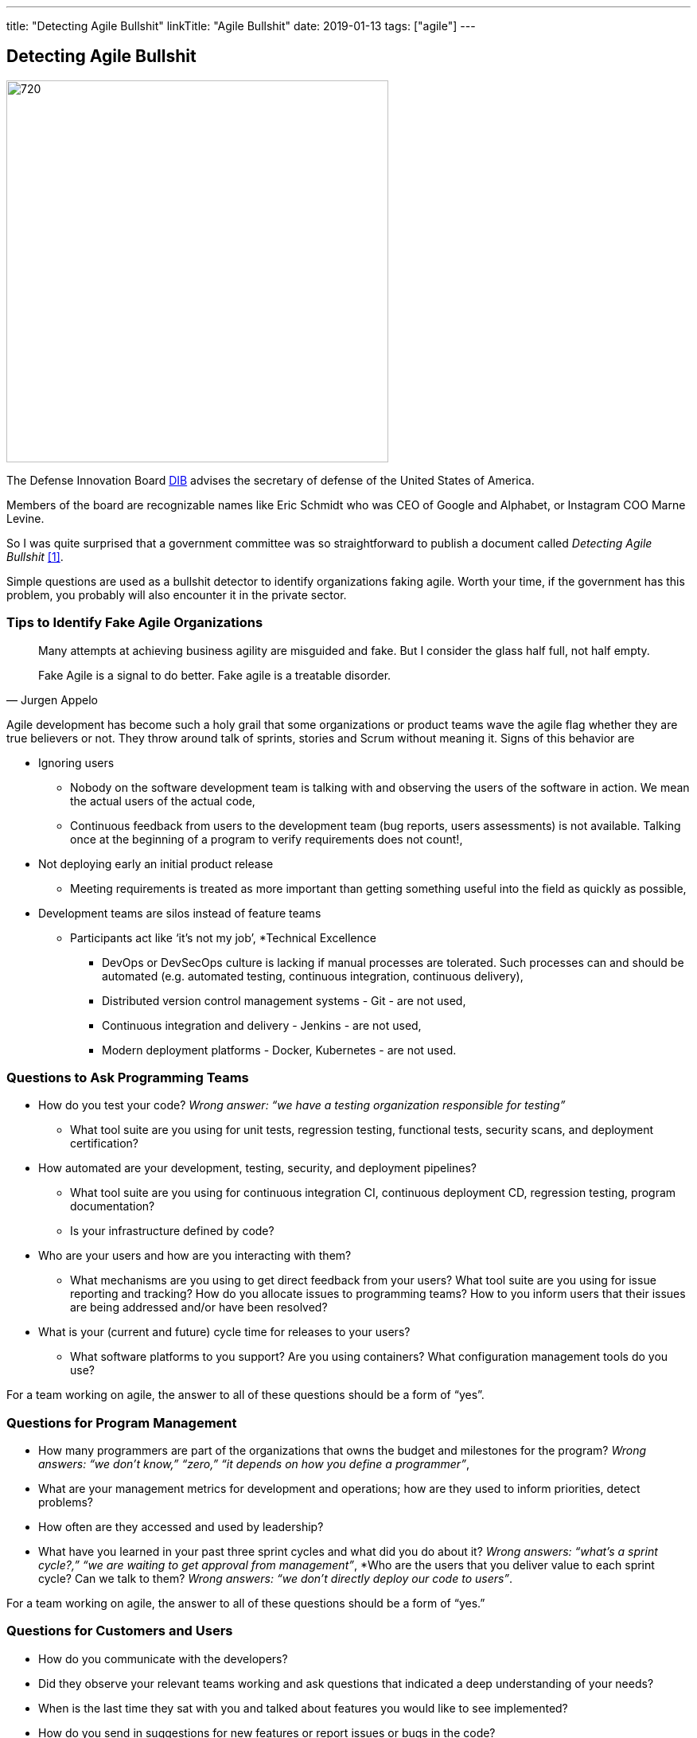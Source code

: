 ---
title: "Detecting Agile Bullshit"
linkTitle: "Agile Bullshit"
date: 2019-01-13
tags: ["agile"]
---

== Detecting Agile Bullshit
:author: Marcel Baumann
:email: <marcel.baumann@tangly.net>
:homepage: https://www.tangly.net/
:company: https://www.tangly.net/[tangly llc]
:copyright: CC-BY-SA 4.0

image::2019-01-01-head.jpg[720, 480, role=left]
The Defense Innovation Board https://innovation.defense.gov/[DIB] advises the secretary of defense of the United States of America.

Members of the board are recognizable names like Eric Schmidt who was CEO of Google and Alphabet, or Instagram COO Marne Levine.

So I was quite surprised that a government committee was so straightforward to publish a document called _Detecting Agile Bullshit_ <<agilebullshit>>.

Simple questions are used as a bullshit detector to identify organizations faking agile.
Worth your time, if the government has this problem, you probably will also encounter it in the private sector.

=== Tips to Identify Fake Agile Organizations

[quote, Jurgen Appelo]
____
Many attempts at achieving business agility are misguided and fake. But I consider the glass half full, not half empty.

Fake Agile is a signal to do better. Fake agile is a treatable disorder.
____

Agile development has become such a holy grail that some organizations or product teams wave the agile flag whether they are true believers or not.
They throw around talk of sprints, stories and Scrum without meaning it.
Signs of this behavior are

* Ignoring users
** Nobody on the software development team is talking with and observing the users of the software in action.
We mean the actual users of the actual code,
** Continuous feedback from users to the development team (bug reports, users assessments) is not available.
Talking once at the beginning of a program to verify requirements does not count!,
* Not deploying early an initial product release
** Meeting requirements is treated as more important than getting something useful into the field as quickly as possible,
* Development teams are silos instead of feature teams
*** Participants act like ‘it’s not my job’,
*Technical Excellence
** DevOps or DevSecOps culture is lacking if manual processes are tolerated.
Such processes can and should be automated (e.g. automated testing, continuous
integration, continuous delivery),
** Distributed version control management systems - Git - are not used,
** Continuous integration and delivery - Jenkins - are not used,
** Modern deployment platforms - Docker, Kubernetes - are not used.

=== Questions to Ask Programming Teams

* How do you test your code? _Wrong answer: “we have a testing organization responsible for testing”_
** What tool suite are you using for unit tests, regression testing, functional tests, security scans, and deployment certification?
* How automated are your development, testing, security, and deployment pipelines?
** What tool suite are you using for continuous integration CI, continuous deployment CD, regression testing, program documentation?
** Is your infrastructure defined by code?
* Who are your users and how are you interacting with them?
** What mechanisms are you using to get direct feedback from your users? What tool suite are you using for issue reporting and tracking? How do you allocate
issues to programming teams? How to you inform users that their issues are being addressed and/or have been resolved?
* What is your (current and future) cycle time for releases to your users?
** What software platforms to you support? Are you using containers? What configuration management tools do you use?

For a team working on agile, the answer to all of these questions should  be a form of  “yes”.

=== Questions for Program Management

* How many programmers are part of the organizations that owns the budget and milestones for the program?
_Wrong answers: “we don’t know,” “zero,” “it depends on how you define a programmer”_,
* What are your management metrics for development and operations; how are they used to inform priorities, detect problems?
* How often are they accessed and used by leadership?
* What have you learned in your past three sprint cycles and what did you do about it?
_Wrong answers: “what’s a sprint cycle?,” “we are waiting to get approval from management”_,
*Who are the users that you deliver value to each sprint cycle? Can we talk to them?
_Wrong answers: “we don’t directly deploy our code to users”_.

For a team working on agile, the answer to all of these questions should  be a form of  “yes.”

=== Questions for Customers and Users

* How do you communicate with the developers?
* Did they observe your relevant teams working and ask questions that indicated a deep understanding of your needs?
* When is the last time they sat with you and talked about features you would like to see implemented?
* How do you send in suggestions for new features or report issues or bugs in the code?
* What type of feedback do you get to your requests/reports?
* Are you ever asked to try prototypes of new software features and observed using them?
* What is the time it takes for a requested feature to show up in the application?

For a team working on agile, the answer to all of these questions should  be a form of  “yes”.

=== Questions for Program Leadership

* Are teams delivering working software to at least some subset of real users every iteration and gathering feedback?
* Is there a product charter that lays out the mission and strategic goals? Do all members of the team understand both, and are they able to see how their work contributes to both?
* Is feedback from users turned into concrete work items for sprint teams on timelines shorter than one month?
* Are teams empowered to change the requirements based on user feedback?
* Are teams empowered to change their process based on what they learn?
* Is the full ecosystem of your product agile?
_Agile programming teams followed by linear, bureaucratic deployment is a failure_.

For a team truly working agile, the answer to all of these questions should  be a form of  “yes”.

=== Conclusion

The above questions are taken directly from the document
https://media.defense.gov/2018/Oct/09/2002049591/-1/-1/0/DIB_DETECTING_AGILE_BS_2018.10.05.PDF[Detecting Agile Bullshit].
Evaluate organization to find out if they or you are agile.

Read also my related set of blogs How Healthy is Your Product?
Starting with blog-2019-04-02[Source Code Check] or {url-articles}2018/blog-2018-11-01[Delivery Pipeline Check] for an in-depth check of your agile framework,
values and current work processes.

Now government procurement acknowledges that some companies are just cheating with their agile claims, improve yours before getting caught.
Luckily the check will find out your are really being agile instead of pretending.

I wish good luck and success with your agile transformation.

[bibliography]
=== Literature

- [[[agilebullshit, 1]]] https://media.defense.gov/2018/Oct/09/2002049591/-1/-1/0/DIB_DETECTING_AGILE_BS_2018.10.05.PDF




